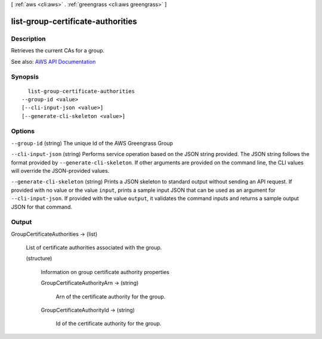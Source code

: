 [ :ref:`aws <cli:aws>` . :ref:`greengrass <cli:aws greengrass>` ]

.. _cli:aws greengrass list-group-certificate-authorities:


**********************************
list-group-certificate-authorities
**********************************



===========
Description
===========

Retrieves the current CAs for a group.

See also: `AWS API Documentation <https://docs.aws.amazon.com/goto/WebAPI/greengrass-2017-06-07/ListGroupCertificateAuthorities>`_


========
Synopsis
========

::

    list-group-certificate-authorities
  --group-id <value>
  [--cli-input-json <value>]
  [--generate-cli-skeleton <value>]




=======
Options
=======

``--group-id`` (string)
The unique Id of the AWS Greengrass Group

``--cli-input-json`` (string)
Performs service operation based on the JSON string provided. The JSON string follows the format provided by ``--generate-cli-skeleton``. If other arguments are provided on the command line, the CLI values will override the JSON-provided values.

``--generate-cli-skeleton`` (string)
Prints a JSON skeleton to standard output without sending an API request. If provided with no value or the value ``input``, prints a sample input JSON that can be used as an argument for ``--cli-input-json``. If provided with the value ``output``, it validates the command inputs and returns a sample output JSON for that command.



======
Output
======

GroupCertificateAuthorities -> (list)

  List of certificate authorities associated with the group.

  (structure)

    Information on group certificate authority properties

    GroupCertificateAuthorityArn -> (string)

      Arn of the certificate authority for the group.

      

    GroupCertificateAuthorityId -> (string)

      Id of the certificate authority for the group.

      

    

  

